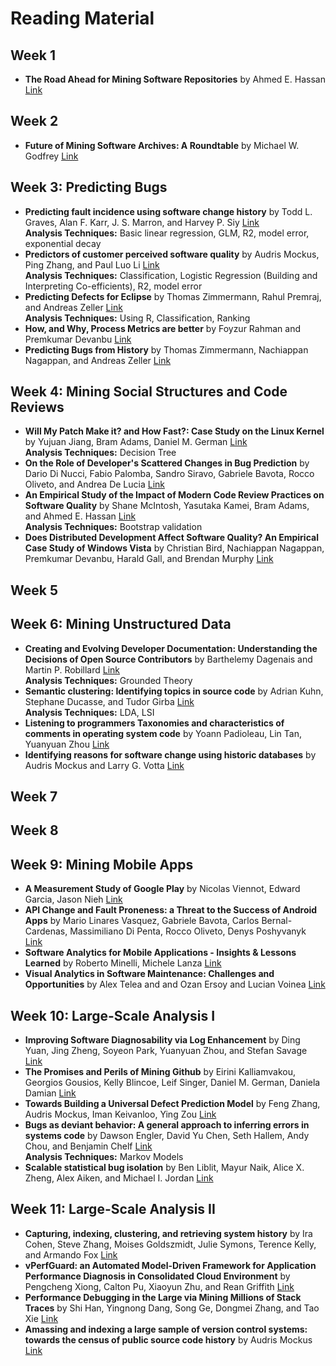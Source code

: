 * Reading Material
** Week 1
- *The Road Ahead for Mining Software Repositories* by Ahmed E. Hassan
  [[http://research.cs.queensu.ca/~ahmed/home/teaching/CISC880/F16/presentations/MSRTheRoadAhead_ICSM2008_Ahmed_Hassan.pdf][Link]]
** Week 2
- *Future of Mining Software Archives: A Roundtable* by Michael W. Godfrey
  [[http://plg2.cs.uwaterloo.ca/~migod/papers/2009/IEEE-Software-MSR-rountable.pdf][Link]]
** Week 3: Predicting Bugs
- *Predicting fault incidence using software change history* by Todd L. Graves, Alan F. Karr, J. S. Marron, and Harvey P. Siy [[http://research.cs.queensu.ca/~ahmed/home/teaching/CISC880/F16/papers/FaultIncidence_TSE2000.pdf][Link]] @@html:<br>@@
  *Analysis Techniques:* Basic linear regression, GLM, R2, model error, exponential decay
- *Predictors of customer perceived software quality* by Audris Mockus, Ping Zhang, and Paul Luo Li [[http://research.cs.queensu.ca/~ahmed/home/teaching/CISC880/F16/papers/PerceivedQuality_ICSE2005.pdf][Link]] @@html:<br>@@
  *Analysis Techniques:* Classification, Logistic Regression (Building and Interpreting Co-efficients), R2, model error
- *Predicting Defects for Eclipse* by Thomas Zimmermann, Rahul Premraj, and Andreas Zeller [[http://research.cs.queensu.ca/~ahmed/home/teaching/CISC880/F16/papers/promise2007-dataset-20a.pdf][Link]] @@html:<br>@@
  *Analysis Techniques:* Using R, Classification, Ranking
- *How, and Why, Process Metrics are better* by Foyzur Rahman and Premkumar Devanbu  [[http://research.cs.queensu.ca/~ahmed/home/teaching/CISC880/F16/papers/HowAndWhyProcessMetricsAreBetter.pdf][Link]]
- *Predicting Bugs from History* by Thomas Zimmermann, Nachiappan Nagappan, and Andreas Zeller [[http://research.cs.queensu.ca/~ahmed/home/teaching/CISC880/F16/papers/PredictingBugs_EvolutionBook.pdf][Link]]
** Week 4: Mining Social Structures and Code Reviews
- *Will My Patch Make it? and How Fast?: Case Study on the Linux Kernel* by Yujuan Jiang, Bram Adams, Daniel M. German  [[http://research.cs.queensu.ca/~ahmed/home/teaching/CISC880/F16/papers/LinuxPatch_MSR2013.pdf][Link]] @@html:<br>@@
  *Analysis Techniques:* Decision Tree
- *On the Role of Developer's Scattered Changes in Bug Prediction* by Dario Di Nucci, Fabio Palomba, Sandro Siravo, Gabriele Bavota, Rocco Oliveto, and Andrea De Lucia  [[http://research.cs.queensu.ca/~ahmed/home/teaching/CISC880/F16/papers/OnTheRoleOfDeveloperScatteredChangesIn%20BugPrediction.pdf][Link]]
- *An Empirical Study of the Impact of Modern Code Review Practices on Software Quality* by Shane McIntosh, Yasutaka Kamei, Bram Adams, and Ahmed E. Hassan   [[http://research.cs.queensu.ca/~ahmed/home/teaching/CISC880/F16/papers/AnEmpiricalStudyOfTheImpactOfModern%20CodeReviewPracticesOnSoftwareQuality.pdf][Link]] @@html:<br>@@
  *Analysis Techniques:* Bootstrap validation
- *Does Distributed Development Affect Software Quality? An Empirical Case Study of Windows Vista* by Christian Bird, Nachiappan Nagappan, Premkumar Devanbu, Harald Gall, and Brendan Murphy  [[http://research.cs.queensu.ca/~ahmed/home/teaching/CISC880/F16/papers/DistributedDevelopment_CACM2009.pdf][Link]]
** Week 5
** Week 6: Mining Unstructured Data
- *Creating and Evolving Developer Documentation: Understanding the Decisions of Open Source Contributors* by Barthelemy Dagenais and Martin P. Robillard [[http://research.cs.queensu.ca/~ahmed/home/teaching/CISC880/F16/papers/Documentation_FSE2010.pdf][Link]] @@html:<br>@@
  *Analysis Techniques:* Grounded Theory
- *Semantic clustering: Identifying topics in source code* by Adrian Kuhn, Stephane Ducasse, and Tudor Girba [[http://research.cs.queensu.ca/~ahmed/home/teaching/CISC880/F16/papers/SemanticClustering_IST2007.pdf][Link]] @@html:<br>@@
  *Analysis Techniques:* LDA, LSI
- *Listening to programmers Taxonomies and characteristics of comments in operating system code* by Yoann Padioleau, Lin Tan, Yuanyuan Zhou [[http://research.cs.queensu.ca/~ahmed/home/teaching/CISC880/F16/papers/Comments_ICSE2009.pdf][Link]]
- *Identifying reasons for software change using historic databases* by Audris Mockus and Larry G. Votta  [[http://research.cs.queensu.ca/~ahmed/home/teaching/CISC880/F16/papers/ReasonforChange_ICSM2000.pdf][Link]]
** Week 7
** Week 8
** Week 9: Mining Mobile Apps
- *A Measurement Study of Google Play* by Nicolas Viennot, Edward Garcia, Jason Nieh [[http://research.cs.queensu.ca/~ahmed/home/teaching/CISC880/F16/papers/GooglePlay_METRICS2014.pdf][Link]]
- *API Change and Fault Proneness: a Threat to the Success of Android Apps* by Mario Linares Vasquez, Gabriele Bavota, Carlos Bernal-Cardenas, Massimiliano Di Penta, Rocco Oliveto, Denys Poshyvanyk [[http://research.cs.queensu.ca/~ahmed/home/teaching/CISC880/F16/papers/APIApps_FSE2013.pdf][Link]]
- *Software Analytics for Mobile Applications - Insights & Lessons Learned* by Roberto Minelli, Michele Lanza [[http://research.cs.queensu.ca/~ahmed/home/teaching/CISC880/F16/papers/MobileAnalytics_CMSR2013.pdf][Link]]
- *Visual Analytics in Software Maintenance: Challenges and Opportunities* by Alex Telea and and Ozan Ersoy and Lucian Voinea [[http://research.cs.queensu.ca/~ahmed/home/teaching/CISC880/F16/papers/VisualAnalystics%20_EuroVAST2010.pdf][Link]]
** Week 10: Large-Scale Analysis I
- *Improving Software Diagnosability via Log Enhancement* by Ding Yuan, Jing Zheng, Soyeon Park, Yuanyuan Zhou, and Stefan Savage [[http://research.cs.queensu.ca/~ahmed/home/teaching/CISC880/F16/papers/LogEnhancer_ASPLOS2011.pdf][Link]]
- *The Promises and Perils of Mining Github* by Eirini Kalliamvakou, Georgios Gousios, Kelly Blincoe, Leif Singer, Daniel M. German, Daniela Damian [[http://research.cs.queensu.ca/~ahmed/home/teaching/CISC880/F16/papers/MiningGitHub_MSR2014.pdf][Link]]
- *Towards Building a Universal Defect Prediction Model* by Feng Zhang, Audris Mockus, Iman Keivanloo, Ying Zou [[http://research.cs.queensu.ca/~ahmed/home/teaching/CISC880/F16/papers/UniversalModel_MSR2014.pdf][Link]]
- *Bugs as deviant behavior: A general approach to inferring errors in systems code* by Dawson Engler, David Yu Chen, Seth Hallem, Andy Chou, and Benjamin Chelf [[http://research.cs.queensu.ca/~ahmed/home/teaching/CISC880/F16/papers/BugsAsDeviantBehavior_SOSP2001.pdf][Link]] @@html:<br>@@
  *Analysis Techniques:* Markov Models
- *Scalable statistical bug isolation* by Ben Liblit, Mayur Naik, Alice X. Zheng, Alex Aiken, and Michael I. Jordan  [[http://research.cs.queensu.ca/~ahmed/home/teaching/CISC880/F16/papers/ScalableBugs_PLDI2005.pdf][Link]]
** Week 11: Large-Scale Analysis II
- *Capturing, indexing, clustering, and retrieving system history* by Ira Cohen, Steve Zhang, Moises Goldszmidt, Julie Symons, Terence Kelly, and Armando Fox  [[http://research.cs.queensu.ca/~ahmed/home/teaching/CISC880/F16/papers/CapturingIndexing_SOSP2005.pdf][Link]]
- *vPerfGuard: an Automated Model-Driven Framework for Application Performance Diagnosis in Consolidated Cloud Environment* by Pengcheng Xiong, Calton Pu, Xiaoyun Zhu, and Rean Griffith  [[http://research.cs.queensu.ca/~ahmed/home/teaching/CISC880/F16/papers/VMWARE_ICPE2013.pdf][Link]]
- *Performance Debugging in the Large via Mining Millions of Stack Traces* by Shi Han, Yingnong Dang, Song Ge, Dongmei Zhang, and Tao Xie [[http://research.cs.queensu.ca/~ahmed/home/teaching/CISC880/F16/papers/StackMine_ICSE2012.pdf][Link]]
- *Amassing and indexing a large sample of version control systems: towards the census of public source code history* by Audris Mockus [[http://research.cs.queensu.ca/~ahmed/home/teaching/CISC880/F16/papers/Amassing_MSR2009.pdf][Link]]
